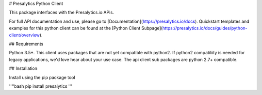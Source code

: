 # Presalytics Python Client

This package interfaces with the Presalytics.io APIs.  

For full API documentation and use, please go to [Documentation](https://presalytics.io/docs).  Quickstart templates and examples for this python client can be found at the [Python Client Subpage](https://presalytics.io/docs/guides/python-client/overview). 

## Requirements

Python 3.5+.  This client uses packages that are not yet compatible with python2.  If python2 compatiliity is needed for legacy applications, we'd love hear about your use case. The api client sub packages are python 2.7+ compatible.

## Installation

Install using the pip package tool 

''''bash
pip install presalytics
'''



